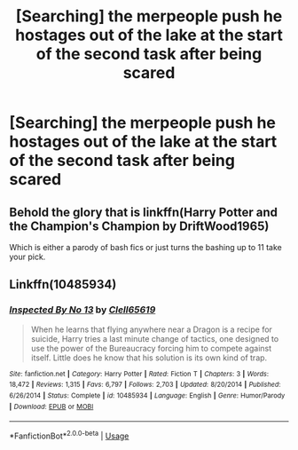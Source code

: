 #+TITLE: [Searching] the merpeople push he hostages out of the lake at the start of the second task after being scared

* [Searching] the merpeople push he hostages out of the lake at the start of the second task after being scared
:PROPERTIES:
:Author: ChampionOfChaos
:Score: 5
:DateUnix: 1531117577.0
:DateShort: 2018-Jul-09
:END:

** Behold the glory that is linkffn(Harry Potter and the Champion's Champion by DriftWood1965)

Which is either a parody of bash fics or just turns the bashing up to 11 take your pick.
:PROPERTIES:
:Author: cretsben
:Score: 3
:DateUnix: 1531143749.0
:DateShort: 2018-Jul-09
:END:


** Linkffn(10485934)
:PROPERTIES:
:Author: Sporkalork
:Score: 1
:DateUnix: 1531250156.0
:DateShort: 2018-Jul-10
:END:

*** [[https://www.fanfiction.net/s/10485934/1/][*/Inspected By No 13/*]] by [[https://www.fanfiction.net/u/1298529/Clell65619][/Clell65619/]]

#+begin_quote
  When he learns that flying anywhere near a Dragon is a recipe for suicide, Harry tries a last minute change of tactics, one designed to use the power of the Bureaucracy forcing him to compete against itself. Little does he know that his solution is its own kind of trap.
#+end_quote

^{/Site/:} ^{fanfiction.net} ^{*|*} ^{/Category/:} ^{Harry} ^{Potter} ^{*|*} ^{/Rated/:} ^{Fiction} ^{T} ^{*|*} ^{/Chapters/:} ^{3} ^{*|*} ^{/Words/:} ^{18,472} ^{*|*} ^{/Reviews/:} ^{1,315} ^{*|*} ^{/Favs/:} ^{6,797} ^{*|*} ^{/Follows/:} ^{2,703} ^{*|*} ^{/Updated/:} ^{8/20/2014} ^{*|*} ^{/Published/:} ^{6/26/2014} ^{*|*} ^{/Status/:} ^{Complete} ^{*|*} ^{/id/:} ^{10485934} ^{*|*} ^{/Language/:} ^{English} ^{*|*} ^{/Genre/:} ^{Humor/Parody} ^{*|*} ^{/Download/:} ^{[[http://www.ff2ebook.com/old/ffn-bot/index.php?id=10485934&source=ff&filetype=epub][EPUB]]} ^{or} ^{[[http://www.ff2ebook.com/old/ffn-bot/index.php?id=10485934&source=ff&filetype=mobi][MOBI]]}

--------------

*FanfictionBot*^{2.0.0-beta} | [[https://github.com/tusing/reddit-ffn-bot/wiki/Usage][Usage]]
:PROPERTIES:
:Author: FanfictionBot
:Score: 1
:DateUnix: 1531250169.0
:DateShort: 2018-Jul-10
:END:
